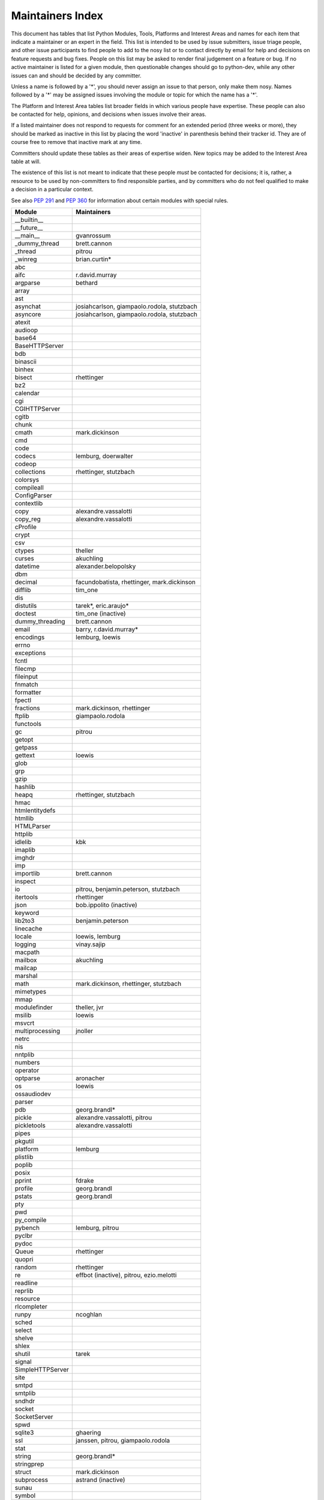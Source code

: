 Maintainers Index
=================

This document has tables that list Python Modules, Tools, Platforms and
Interest Areas and names for each item that indicate a maintainer or an
expert in the field.  This list is intended to be used by issue submitters,
issue triage people, and other issue participants to find people to add to
the nosy list or to contact directly by email for help and decisions on
feature requests and bug fixes.  People on this list may be asked to render
final judgement on a feature or bug.  If no active maintainer is listed for
a given module, then questionable changes should go to python-dev, while
any other issues can and should be decided by any committer.

Unless a name is followed by a '*', you should never assign an issue to
that person, only make them nosy.  Names followed by a '*' may be assigned
issues involving the module or topic for which the name has a '*'.

The Platform and Interest Area tables list broader fields in which various
people have expertise.  These people can also be contacted for help,
opinions, and decisions when issues involve their areas.

If a listed maintainer does not respond to requests for comment for an
extended period (three weeks or more), they should be marked as inactive
in this list by placing the word 'inactive' in parenthesis behind their
tracker id.  They are of course free to remove that inactive mark at
any time.

Committers should update these tables as their areas of expertise widen.
New topics may be added to the Interest Area table at will.

The existence of this list is not meant to indicate that these people
*must* be contacted for decisions; it is, rather, a resource to be used
by non-committers to find responsible parties, and by committers who do
not feel qualified to make a decision in a particular context.

See also `PEP 291`_ and `PEP 360`_ for information about certain modules
with special rules.

.. _`PEP 291`: http://www.python.org/dev/peps/pep-0291/
.. _`PEP 360`: http://www.python.org/dev/peps/pep-0360/


==================  ===========
Module              Maintainers
==================  ===========
__builtin__
__future__
__main__            gvanrossum
_dummy_thread       brett.cannon
_thread             pitrou
_winreg             brian.curtin*
abc
aifc                r.david.murray
argparse            bethard
array
ast
asynchat            josiahcarlson, giampaolo.rodola, stutzbach
asyncore            josiahcarlson, giampaolo.rodola, stutzbach
atexit
audioop
base64
BaseHTTPServer
bdb
binascii
binhex
bisect              rhettinger
bz2
calendar
cgi
CGIHTTPServer
cgitb
chunk
cmath               mark.dickinson
cmd
code
codecs              lemburg, doerwalter
codeop
collections         rhettinger, stutzbach
colorsys
compileall
ConfigParser
contextlib
copy                alexandre.vassalotti
copy_reg            alexandre.vassalotti
cProfile
crypt
csv
ctypes              theller
curses              akuchling
datetime            alexander.belopolsky
dbm
decimal             facundobatista, rhettinger, mark.dickinson
difflib             tim_one
dis
distutils           tarek*, eric.araujo*
doctest             tim_one (inactive)
dummy_threading     brett.cannon
email               barry, r.david.murray*
encodings           lemburg, loewis
errno
exceptions
fcntl
filecmp
fileinput
fnmatch
formatter
fpectl
fractions           mark.dickinson, rhettinger
ftplib              giampaolo.rodola
functools
gc                  pitrou
getopt
getpass
gettext             loewis
glob
grp
gzip
hashlib
heapq               rhettinger, stutzbach
hmac
htmlentitydefs
htmllib
HTMLParser
httplib
idlelib             kbk
imaplib
imghdr
imp
importlib           brett.cannon
inspect
io                  pitrou, benjamin.peterson, stutzbach
itertools           rhettinger
json                bob.ippolito (inactive)
keyword
lib2to3             benjamin.peterson
linecache
locale              loewis, lemburg
logging             vinay.sajip
macpath
mailbox             akuchling
mailcap
marshal
math                mark.dickinson, rhettinger, stutzbach
mimetypes
mmap
modulefinder        theller, jvr
msilib              loewis
msvcrt
multiprocessing     jnoller
netrc
nis
nntplib
numbers
operator
optparse            aronacher
os                  loewis
ossaudiodev
parser
pdb                 georg.brandl*
pickle              alexandre.vassalotti, pitrou
pickletools         alexandre.vassalotti
pipes
pkgutil
platform            lemburg
plistlib
poplib
posix
pprint              fdrake
profile             georg.brandl
pstats              georg.brandl
pty
pwd
py_compile
pybench             lemburg, pitrou
pyclbr
pydoc
Queue               rhettinger
quopri
random              rhettinger
re                  effbot (inactive), pitrou, ezio.melotti
readline
reprlib
resource
rlcompleter
runpy               ncoghlan
sched
select
shelve
shlex
shutil              tarek
signal
SimpleHTTPServer
site
smtpd
smtplib
sndhdr
socket
SocketServer
spwd
sqlite3             ghaering
ssl                 janssen, pitrou, giampaolo.rodola
stat
string              georg.brandl*
stringprep
struct              mark.dickinson
subprocess          astrand (inactive)
sunau
symbol
symtable            benjamin.peterson
sys
sysconfig           tarek
syslog              jafo
tabnanny            tim_one
tarfile             lars.gustaebel
telnetlib
tempfile            georg.brandl
termios
test
textwrap            georg.brandl
threading           pitrou
time                alexander.belopolsky
timeit              georg.brandl
Tkinter             gpolo
token               georg.brandl
tokenize
trace               alexander.belopolsky
traceback           georg.brandl*
tty
turtle              gregorlingl
types
unicodedata         loewis, lemburg, ezio.melotti
unittest            michael.foord
urllib              orsenthil
uu
uuid
warnings            brett.cannon
wave
weakref             fdrake, pitrou
webbrowser          georg.brandl
winreg              brian.curtin*, stutzbach
winsound            effbot (inactive)
wsgiref             pje
xdrlib
xml.dom
xml.dom.minidom
xml.dom.pulldom
xml.etree           effbot (inactive)
xml.parsers.expat
xml.sax
xml.sax.handler
xml.sax.saxutils
xml.sax.xmlreader
xmlrpc              loewis
zipfile             alanmcintyre
zipimport
zlib
==================  ===========


==================  ===========
Tool                Maintainers
------------------  -----------
pybench             lemburg
==================  ===========


==================  ===========
Platform            Maintainers
------------------  -----------
AIX
Cygwin              jlt63, stutzbach
FreeBSD
HP-UX
Linux
Mac                 ronaldoussoren
NetBSD1
OS2/EMX             aimacintyre
Solaris
Windows             tim.golden, brian.curtin
==================  ===========


==================  ===========
Interest Area       Maintainers
------------------  -----------
algorithms
ast/compiler        ncoghlan, benjamin.peterson, brett.cannon, georg.brandl
autoconf/makefiles
bsd
bug tracker         ezio.melotti
buildbots
bytecode            pitrou
data formats        mark.dickinson, georg.brandl
database            lemburg
documentation       georg.brandl, ezio.melotti
GUI
i18n                lemburg
import machinery    brett.cannon, ncoghlan
io                  pitrou, benjamin.peterson, stutzbach
locale              lemburg, loewis
mathematics         mark.dickinson, eric.smith, lemburg, stutzbach
memory management   tim_one, lemburg
networking          giampaolo.rodola
packaging           tarek, lemburg
py3 transition      benjamin.peterson
release management  tarek, lemburg, benjamin.peterson, barry, loewis,
                    gvanrossum, anthonybaxter
str.format          eric.smith
testing             michael.foord, pitrou, giampaolo.rodola
threads             pitrou
time and dates      lemburg
unicode             lemburg, ezio.melotti, haypo
version control
==================  ===========

